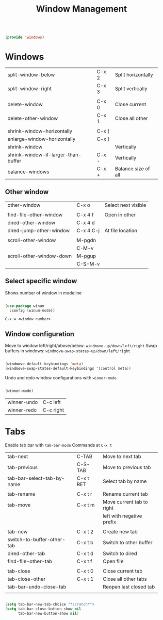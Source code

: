#+TITLE: Window Management
#+PROPERTY: header-args:emacs-lisp :tangle ~/.emacs.d/lisp/windows.el

#+begin_src emacs-lisp
  
  (provide 'windows)
  
#+end_src

* Windows

| split-window-below                  | C-x 2 | Split horizontally  |
| split-window-right                  | C-x 3 | Split vertically    |
|                                     |       |                     |
| delete-window                       | C-x 0 | Close current       |
| delete-other-window                 | C-x 1 | Close all other     |
|                                     |       |                     |
| shrink-window-horizontally          | C-x { |                     |
| enlarge-window-horizontally         | C-x } |                     |
| shrink-window                       |       | Vertically          |
| shrink-window-if-larger-than-buffer | C-x - | Vertically          |
| balance-windows                     | C-x + | Balance size of all |

** Other window

| other-window             | C-x o     | Select next visible |
|                          |           |                     |
| find-file-other-window   | C-x 4 f   | Open in other       |
| dired-other-window       | C-x 4 d   |                     |
| dired-jump-other-window  | C-x 4 C-j | At file location    |
|                          |           |                     |
| scroll-other-window      | M-pgdn    |                     |
|                          | C-M-v     |                     |
| scroll-other-window-down | M-pgup    |                     |
|                          | C-S-M-v   |                     |

** Select specific window

Shows number of window in modeline
 
#+begin_src emacs-lisp
  
  (use-package winum
    :config (winum-mode))
  
#+end_src

~C-x w <window number>~

** Window configuration
Move to window left/right/above/below: ~windmove-up/down/left/right~
Swap buffers in windows: ~windmove-swap-states-up/down/left/right~
#+begin_src emacs-lisp
  
  (windmove-default-keybindings 'meta)
  (windmove-swap-states-default-keybindings '(control meta))
  
#+end_src

Undo and redo window configurations with ~winner-mode~
#+begin_src emacs-lisp
  
  (winner-mode)
  
#+end_src

| winner-undo | C-c left  |
| winner-redo | C-c right |

* Tabs

Enable tab bar with ~tab-bar-mode~
Commands at ~C-x t~

| tab-next                   | C-TAB     | Move to next tab          |
| tab-previous               | C-S-TAB   | Move to previous tab      |
| tab-bar-select-tab-by-name | C-x t RET | Select tab by name        |
|                            |           |                           |
| tab-rename                 | C-x t r   | Rename current tab        |
| tab-move                   | C-x t m   | Move current tab to right |
|                            |           | left with negative prefix |
|                            |           |                           |
| tab-new                    | C-x t 2   | Create new tab            |
| switch-to-buffer-other-tab | C-x t b   | Switch to other buffer    |
| dired-other-tab            | C-x t d   | Switch to dired           |
| find-file-other-tab        | C-x t f   | Open file                 |
|                            |           |                           |
| tab-close                  | C-x t 0   | Close current tab         |
| tab-close-other            | C-x t 1   | Close all other tabs      |
| tab-bar-undo-close-tab     |           | Reopen last closed tab    |
|                            |           |                           |

#+begin_src emacs-lisp
  
  (setq tab-bar-new-tab-choice "*scratch*")
  (setq tab-bar-close-button-show nil
        tab-bar-new-button-show nil)
  
#+end_src
